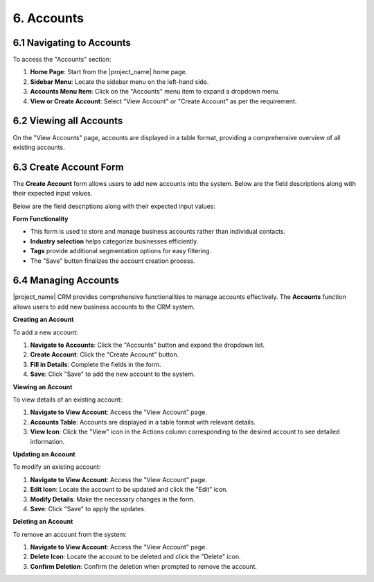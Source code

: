 6. Accounts
===========

6.1 Navigating to Accounts
--------------------------

To access the "Accounts" section:

1. **Home Page**: Start from the |project_name| home page.
2. **Sidebar Menu**: Locate the sidebar menu on the left-hand side.
3. **Accounts Menu Item**: Click on the "Accounts" menu item to expand a dropdown menu.
4. **View or Create Account**: Select "View Account" or "Create Account" as per the requirement.

6.2 Viewing all Accounts
--------------------------

On the "View Accounts" page, accounts are displayed in a table format, providing a comprehensive overview of all existing accounts.

.. image:: /_static/en/account_all_view.jpg
    :alt: Optional alt text for the image
    :align: center
    :width: 600px


6.3 Create Account Form
-----------------------

The **Create Account** form allows users to add new accounts into the system. Below are the field descriptions along with their expected input values.

.. image:: /_static/en/create_account.jpg
    :alt: Optional alt text for the image
    :align: center
    :width: 600px



Below are the field descriptions along with their expected input values:

.. image:: /_static/en/account_table.jpg
    :alt: Optional alt text for the image
    :align: center
    :width: 600px

**Form Functionality**

- This form is used to store and manage business accounts rather than individual contacts.
- **Industry selection** helps categorize businesses efficiently.
- **Tags** provide additional segmentation options for easy filtering.
- The "Save" button finalizes the account creation process.

6.4 Managing Accounts
----------------------

|project_name| CRM provides comprehensive functionalities to manage accounts effectively. The **Accounts** function allows users to add new business accounts to the CRM system.

**Creating an Account**


To add a new account:

1. **Navigate to Accounts**: Click the "Accounts" button and expand the dropdown list.
2. **Create Account**: Click the "Create Account" button.
3. **Fill in Details**: Complete the fields in the form.
4. **Save**: Click "Save" to add the new account to the system.

**Viewing an Account**

To view details of an existing account:

1. **Navigate to View Account**: Access the "View Account" page.
2. **Accounts Table**: Accounts are displayed in a table format with relevant details.
3. **View Icon**: Click the "View" icon in the Actions column corresponding to the desired account to see detailed information.

.. image:: /_static/en/account_view.jpg
    :alt: Optional alt text for the image
    :align: center
    :width: 600px

**Updating an Account**

To modify an existing account:

1. **Navigate to View Account**: Access the "View Account" page.
2. **Edit Icon**: Locate the account to be updated and click the "Edit" icon.
3. **Modify Details**: Make the necessary changes in the form.
4. **Save**: Click "Save" to apply the updates.

**Deleting an Account**

To remove an account from the system:

1. **Navigate to View Account**: Access the "View Account" page.
2. **Delete Icon**: Locate the account to be deleted and click the "Delete" icon.
3. **Confirm Deletion**: Confirm the deletion when prompted to remove the account.
